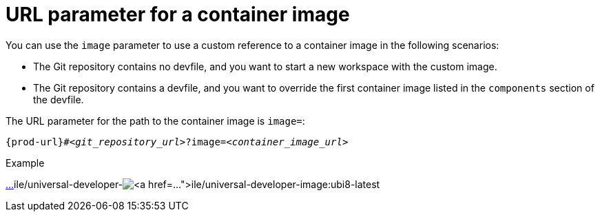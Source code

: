:_content-type: CONCEPT
:description: URL parameter for a container image
:keywords: parameter, URL, container, image
:navtitle: URL parameter for a container image
//:page-aliases:

[id="url-parameter-for-container-image"]
= URL parameter for a container image

You can use the `image` parameter to use a custom reference to a container image in the following scenarios:

* The Git repository contains no devfile, and you want to start a new workspace with the custom image.

* The Git repository contains a devfile, and you want to override the first container image listed in the `components` section of the devfile.

The URL parameter for the path to the container image is `image=`:

[source,subs="+quotes,+attributes,+macros"]
----
pass:c,a,q[{prod-url}]#__<git_repository_url>__?image=__<container_image_url>__
----

.Example
link:https://che-dogfooding.apps.che-dev.x6e0.p1.openshiftapps.com/#https://github.com/eclipse-che/che-docs?i[…]ile/universal-developer-image:ubi8-latest[https://che-dogfooding.apps.che-dev.x6e0.p1.openshiftapps.com/#https://github.com/eclipse-che/che-docs?i[…]ile/universal-developer-image:ubi8-latest]
